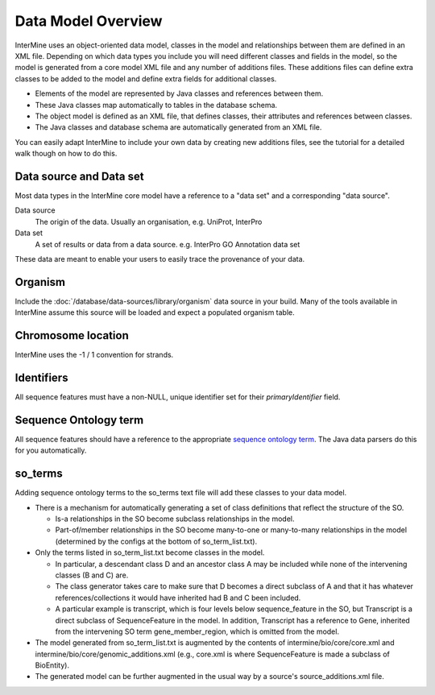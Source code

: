 Data Model Overview
================================

InterMine uses an object-oriented data model, classes in the model and relationships between them are defined in an XML file. Depending on which data types you include you will need different classes and fields in the model, so the model is generated from a core model XML file and any number of additions files. These additions files can define extra classes to be added to the model and define extra fields for additional classes.

* Elements of the model are represented by Java classes and references between them.
* These Java classes map automatically to tables in the database schema.
* The object model is defined as an XML file, that defines classes, their attributes and references between classes.
* The Java classes and database schema are automatically generated from an XML file.

You can easily adapt InterMine to include your own data by creating new additions files, see the tutorial for a detailed walk though on how to do this.

Data source and Data set
--------------------------

Most data types in the InterMine core model have a reference to a "data set" and a corresponding "data source".

Data source
	The origin of the data. Usually an organisation, e.g. UniProt, InterPro

Data set
	 A set of results or data from a data source. e.g. InterPro GO Annotation data set

These data are meant to enable your users to easily trace the provenance of your data.

Organism
----------

Include the :doc:`/database/data-sources/library/organism` data source in your build. Many of the tools available in InterMine assume this source will be loaded and expect a populated organism table.

Chromosome location 
----------------------------

InterMine uses the -1 / 1 convention for strands.

Identifiers
----------------------------

All sequence features must have a non-NULL, unique identifier set for their `primaryIdentifier` field.

Sequence Ontology term
----------------------------

All sequence features should have a reference to the appropriate `sequence ontology term <http://www.sequenceontology.org>`_. The Java data parsers do this for you automatically.

so_terms
----------------------------

Adding sequence ontology terms to the so_terms text file will add these classes to your data model.

* There is a mechanism for automatically generating a set of class definitions that reflect the structure of the SO.

  * Is-a relationships in the SO become subclass relationships in the model.
  
  * Part-of/member relationships in the SO become many-to-one or many-to-many relationships in the model (determined by the configs at the bottom of so_term_list.txt).
  
* Only the terms listed in so_term_list.txt become classes in the model. 

  * In particular, a descendant class D and an ancestor class A may be included while none of the intervening classes (B and C) are. 
  
  * The class generator takes care to make sure that D becomes a direct subclass of A and that it has whatever references/collections it would have inherited had B and C been included. 
  
  * A particular example is transcript, which is four levels below sequence_feature in the SO, but Transcript is a direct subclass of SequenceFeature in the model. In addition, Transcript has a reference to Gene, inherited from the intervening SO term gene_member_region, which is omitted from the model.
  
* The model generated from so_term_list.txt is augmented by the contents of intermine/bio/core/core.xml and intermine/bio/core/genomic_additions.xml (e.g., core.xml is where SequenceFeature is made a subclass of BioEntity).
 
* The generated model can be further augmented in the usual way by a source's source_additions.xml file. 




.. index:: data source, data set, data model overview, data model, organism, organism name, chromosome location, strand
